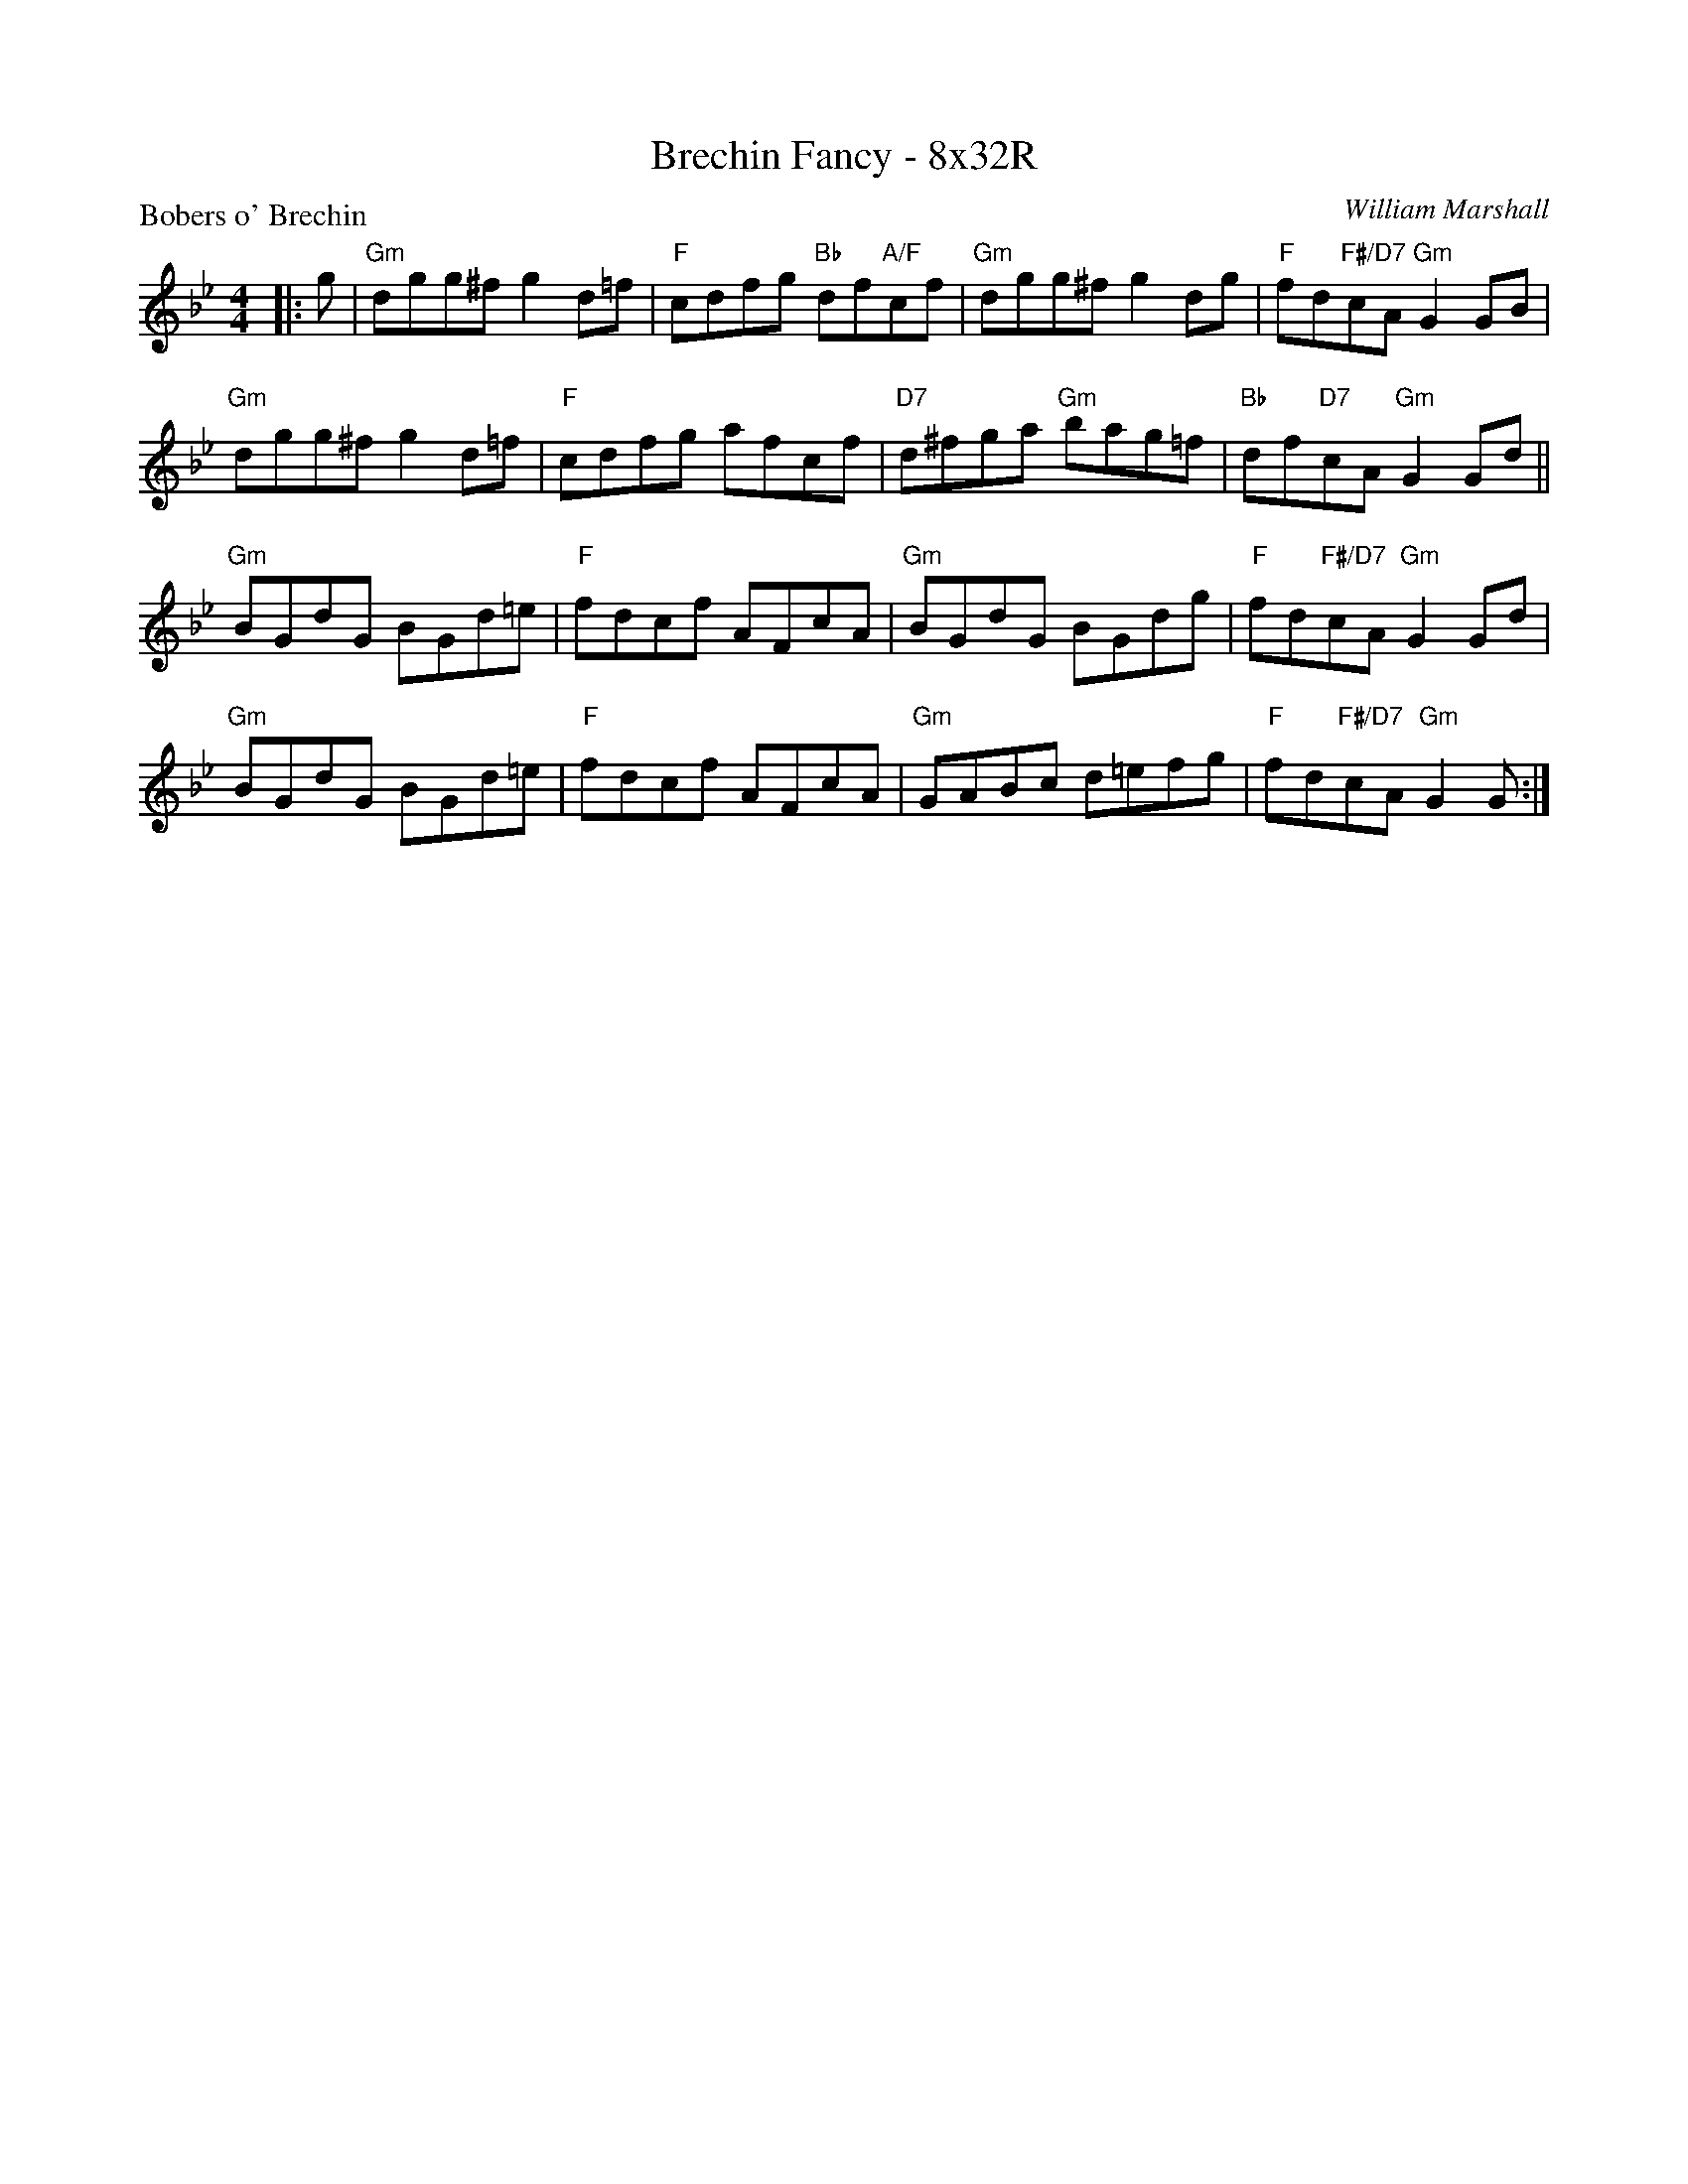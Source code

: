 X: 0205
T: Brechin Fancy - 8x32R
P: Bobers o' Brechin
C: William Marshall
B: Miss Milligan's Miscellany v.2 #0203
B: Originally Ours v.1 p.179 #MMM-0203
Z: 2019 John Chambers <jc:trillian.mit.edu>
N: Fixed rhythm of repeats by adjusting position of repeat symbols (eliminating the need fo 1st/2nd endings).
M: 4/4
L: 1/8
R: reel
K: Gm
%
|: g |\
"Gm"dgg^f g2d=f | "F"cdfg "Bb"df"A/F"cf | "Gm"dgg^f g2dg | "F"fd"F#/D7"cA "Gm"G2GB |
"Gm"dgg^f g2d=f | "F"cdfg afcf | "D7"d^fga "Gm"bag=f | "Bb"df"D7"cA "Gm"G2Gd ||
"Gm"BGdG BGd=e | "F"fdcf AFcA | "Gm"BGdG BGdg | "F"fd"F#/D7"cA "Gm"G2Gd |
"Gm"BGdG BGd=e | "F"fdcf AFcA | "Gm"GABc d=efg | "F"fd"F#/D7"cA "Gm"G2G :|
